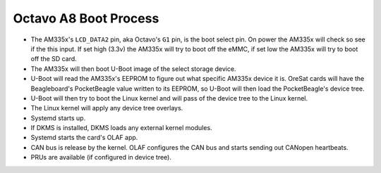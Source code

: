 Octavo A8 Boot Process
======================

- The AM335x's ``LCD_DATA2`` pin, aka Octavo's ``G1`` pin, is the boot select
  pin. On power the AM335x will check so see if the this input. If set high
  (3.3v) the AM335x will try to boot off the eMMC, if set low the AM335x
  will try to boot off the SD card.
- The AM335x will then boot U-Boot image of the select storage device.
- U-Boot will read the AM335x's EEPROM to figure out what specific AM335x
  device it is. OreSat cards will have the Beagleboard's PocketBeagle value
  written to its EEPROM, so U-Boot will then load the PocketBeagle's device
  tree.
- U-Boot will then try to boot the Linux kernel and will pass of the device
  tree to the Linux kernel.
- The Linux kernel will apply any device tree overlays.
- Systemd starts up.
- If DKMS is installed, DKMS loads any external kernel modules.
- Systemd starts the card's OLAF app.
- CAN bus is release by the kernel. OLAF configures the CAN bus and starts sending
  out CANopen heartbeats.
- PRUs are available (if configured in device tree).
